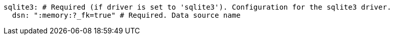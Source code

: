   sqlite3: # Required (if driver is set to 'sqlite3'). Configuration for the sqlite3 driver.
    dsn: ":memory:?_fk=true" # Required. Data source name
